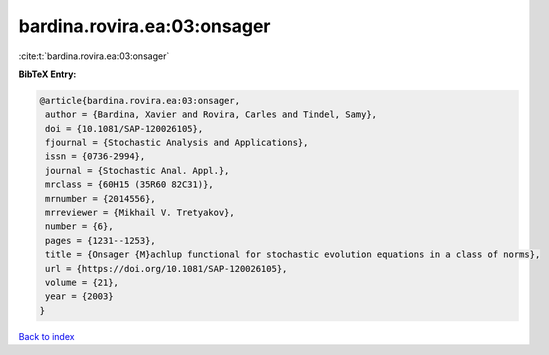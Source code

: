 bardina.rovira.ea:03:onsager
============================

:cite:t:`bardina.rovira.ea:03:onsager`

**BibTeX Entry:**

.. code-block:: bibtex

   @article{bardina.rovira.ea:03:onsager,
    author = {Bardina, Xavier and Rovira, Carles and Tindel, Samy},
    doi = {10.1081/SAP-120026105},
    fjournal = {Stochastic Analysis and Applications},
    issn = {0736-2994},
    journal = {Stochastic Anal. Appl.},
    mrclass = {60H15 (35R60 82C31)},
    mrnumber = {2014556},
    mrreviewer = {Mikhail V. Tretyakov},
    number = {6},
    pages = {1231--1253},
    title = {Onsager {M}achlup functional for stochastic evolution equations in a class of norms},
    url = {https://doi.org/10.1081/SAP-120026105},
    volume = {21},
    year = {2003}
   }

`Back to index <../By-Cite-Keys.rst>`_

